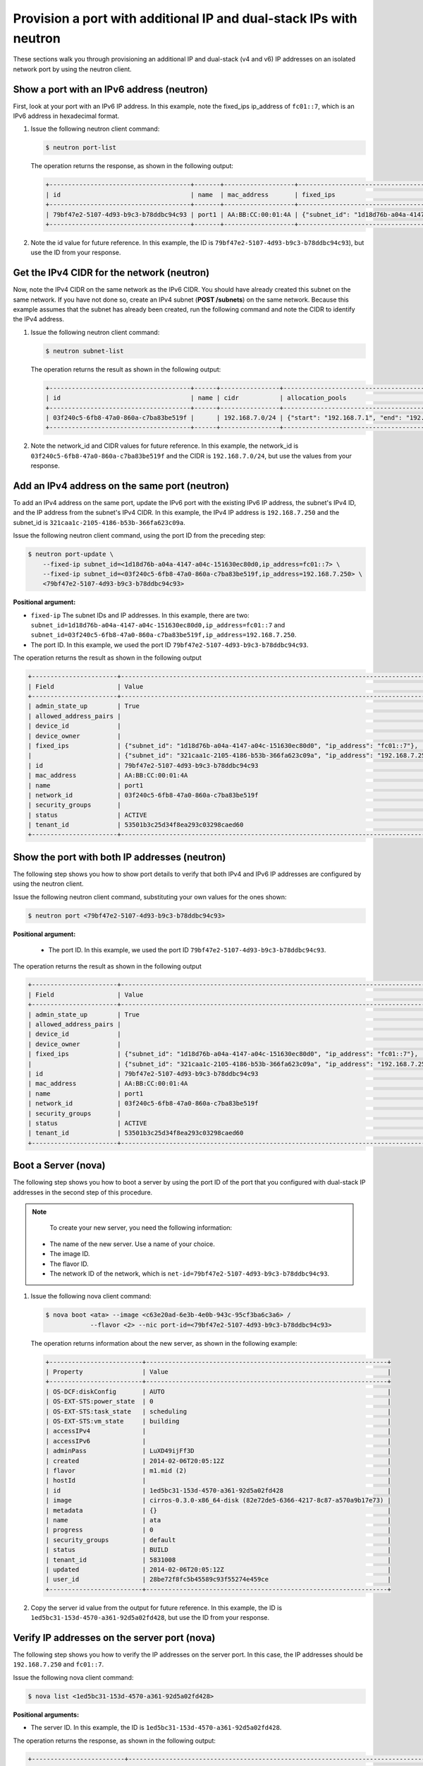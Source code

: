 .. _provision-port-ips-with-neutron:

Provision a port with additional IP and dual-stack IPs with neutron
-------------------------------------------------------------------

These sections walk you through provisioning an additional IP and dual-stack (v4 and v6) 
IP addresses on an isolated network port by using the neutron client.

.. _ppi-show-port-neutron:

Show a port with an IPv6 address (neutron)
~~~~~~~~~~~~~~~~~~~~~~~~~~~~~~~~~~~~~~~~~~

First, look at your port with an IPv6 IP address. In this example, note the fixed_ips 
ip_address of ``fc01::7``, which is an IPv6 address in hexadecimal format.

#. Issue the following neutron client command:

   .. code::  

      $ neutron port-list

   The operation returns the response, as shown in the following output:

   .. code::  

       +--------------------------------------+-------+-------------------+--------------------------------------------------------------------------------+
       | id                                   | name  | mac_address       | fixed_ips                                                                      |
       +--------------------------------------+-------+-------------------+--------------------------------------------------------------------------------+
       | 79bf47e2-5107-4d93-b9c3-b78ddbc94c93 | port1 | AA:BB:CC:00:01:4A | {"subnet_id": "1d18d76b-a04a-4147-a04c-151630ec80d0", "ip_address": "fc01::7"} |
       +--------------------------------------+-------+-------------------+--------------------------------------------------------------------------------+

#. Note the id value for future reference. In this example, the ID is
   ``79bf47e2-5107-4d93-b9c3-b78ddbc94c93``), but use the ID from your response.

.. _ppi-get-cidr-neutron:

Get the IPv4 CIDR for the network (neutron)
~~~~~~~~~~~~~~~~~~~~~~~~~~~~~~~~~~~~~~~~~~~

Now, note the IPv4 CIDR on the same network as the IPv6 CIDR. You should have already 
created this subnet on the same network. If you have not done so, create an IPv4 subnet 
(**POST /subnets**) on the same network. Because this example assumes that the subnet has 
already been created, run the following command and note the CIDR to identify the IPv4 address.

#. Issue the following neutron client command:
 
   .. code::  

      $ neutron subnet-list

   The operation returns the result as shown in the following output:

   .. code::  

       +--------------------------------------+------+----------------+----------------------------------------------------+
       | id                                   | name | cidr           | allocation_pools                                   |
       +--------------------------------------+------+----------------+----------------------------------------------------+
       | 03f240c5-6fb8-47a0-860a-c7ba83be519f |      | 192.168.7.0/24 | {"start": "192.168.7.1", "end": "192.168.7.254"}   |
       +--------------------------------------+------+----------------+----------------------------------------------------+

                          

#. Note the network_id and CIDR values for future reference. In this example, the 
   network_id is ``03f240c5-6fb8-47a0-860a-c7ba83be519f`` and the CIDR is 
   ``192.168.7.0/24``, but use the values from your response.

.. _ppi-add-ip-to-port-neutron:

Add an IPv4 address on the same port (neutron)
~~~~~~~~~~~~~~~~~~~~~~~~~~~~~~~~~~~~~~~~~~~~~~

To add an IPv4 address on the same port, update the IPv6 port with the existing IPv6 IP 
address, the subnet's IPv4 ID, and the IP address from the subnet's IPv4 CIDR. In this 
example, the IPv4 IP address is ``192.168.7.250`` and the subnet_id is 
``321caa1c-2105-4186-b53b-366fa623c09a``.

Issue the following neutron client command, using the port ID from the preceding step:

.. code::  

  $ neutron port-update \
      --fixed-ip subnet_id=<1d18d76b-a04a-4147-a04c-151630ec80d0,ip_address=fc01::7> \
      --fixed-ip subnet_id=<03f240c5-6fb8-47a0-860a-c7ba83be519f,ip_address=192.168.7.250> \
      <79bf47e2-5107-4d93-b9c3-b78ddbc94c93>
           
**Positional argument:**

-  ``fixed-ip`` The subnet IDs and IP addresses. In this example, there are two:
   ``subnet_id=1d18d76b-a04a-4147-a04c-151630ec80d0,ip_address=fc01::7`` and
   ``subnet_id=03f240c5-6fb8-47a0-860a-c7ba83be519f,ip_address=192.168.7.250``.
-  The port ID. In this example, we used the port ID ``79bf47e2-5107-4d93-b9c3-b78ddbc94c93``.

The operation returns the result as shown in the following output

.. code::  

   +-----------------------+----------------------------------------------------------------------------------------+
   | Field                 | Value                                                                                  |
   +-----------------------+----------------------------------------------------------------------------------------+
   | admin_state_up        | True                                                                                   |
   | allowed_address_pairs |                                                                                        |
   | device_id             |                                                                                        |
   | device_owner          |                                                                                        |
   | fixed_ips             | {"subnet_id": "1d18d76b-a04a-4147-a04c-151630ec80d0", "ip_address": "fc01::7"},        |
   |                       | {"subnet_id": "321caa1c-2105-4186-b53b-366fa623c09a", "ip_address": "192.168.7.250"}   |
   | id                    | 79bf47e2-5107-4d93-b9c3-b78ddbc94c93                                                   |
   | mac_address           | AA:BB:CC:00:01:4A                                                                      |
   | name                  | port1                                                                                  |
   | network_id            | 03f240c5-6fb8-47a0-860a-c7ba83be519f                                                   |
   | security_groups       |                                                                                        |
   | status                | ACTIVE                                                                                 |
   | tenant_id             | 53501b3c25d34f8ea293c03298caed60                                                       |
   +-----------------------+----------------------------------------------------------------------------------------+                            

.. _ppi-show-port-again-neutron:

Show the port with both IP addresses (neutron)
~~~~~~~~~~~~~~~~~~~~~~~~~~~~~~~~~~~~~~~~~~~~~~

The following step shows you how to show port details to verify that both IPv4 and IPv6 IP 
addresses are configured by using the neutron client.


Issue the following neutron client command, substituting your own values for the ones shown:

.. code::  

   $ neutron port <79bf47e2-5107-4d93-b9c3-b78ddbc94c93>
   
**Positional argument:**

   -  The port ID. In this example, we used the port ID ``79bf47e2-5107-4d93-b9c3-b78ddbc94c93``.

The operation returns the result as shown in the following output

.. code::  

   +-----------------------+----------------------------------------------------------------------------------------+
   | Field                 | Value                                                                                  |
   +-----------------------+----------------------------------------------------------------------------------------+
   | admin_state_up        | True                                                                                   |
   | allowed_address_pairs |                                                                                        |
   | device_id             |                                                                                        |
   | device_owner          |                                                                                        |
   | fixed_ips             | {"subnet_id": "1d18d76b-a04a-4147-a04c-151630ec80d0", "ip_address": "fc01::7"},        |
   |                       | {"subnet_id": "321caa1c-2105-4186-b53b-366fa623c09a", "ip_address": "192.168.7.250"}   |
   | id                    | 79bf47e2-5107-4d93-b9c3-b78ddbc94c93                                                   |
   | mac_address           | AA:BB:CC:00:01:4A                                                                      |
   | name                  | port1                                                                                  |
   | network_id            | 03f240c5-6fb8-47a0-860a-c7ba83be519f                                                   |
   | security_groups       |                                                                                        |
   | status                | ACTIVE                                                                                 |
   | tenant_id             | 53501b3c25d34f8ea293c03298caed60                                                       |
   +-----------------------+----------------------------------------------------------------------------------------+
                           
.. _ppi-boot-server-nova:

Boot a Server (nova)
~~~~~~~~~~~~~~~~~~~~

The following step shows you how to boot a server by using the port ID of the port that 
you configured with dual-stack IP addresses in the second step of this procedure.

.. note::

	To create your new server, you need the following information:
	
   -  The name of the new server. Use a name of your choice.
   -  The image ID. 
   -  The flavor ID. 
   -  The network ID of the network, which is ``net-id=79bf47e2-5107-4d93-b9c3-b78ddbc94c93``.


#. Issue the following nova client command:

   .. code::  

       $ nova boot <ata> --image <c63e20ad-6e3b-4e0b-943c-95cf3ba6c3a6> /
                   --flavor <2> --nic port-id=<79bf47e2-5107-4d93-b9c3-b78ddbc94c93>

   The operation returns information about the new server, as shown in the following example:

   .. code::  

       +-------------------------+-----------------------------------------------------------------+
       | Property                | Value                                                           |
       +-------------------------+-----------------------------------------------------------------+
       | OS-DCF:diskConfig       | AUTO                                                            |
       | OS-EXT-STS:power_state  | 0                                                               |
       | OS-EXT-STS:task_state   | scheduling                                                      |
       | OS-EXT-STS:vm_state     | building                                                        |
       | accessIPv4              |                                                                 |
       | accessIPv6              |                                                                 |
       | adminPass               | LuXD49ijFf3D                                                    |
       | created                 | 2014-02-06T20:05:12Z                                            |
       | flavor                  | m1.mid (2)                                                      |
       | hostId                  |                                                                 |
       | id                      | 1ed5bc31-153d-4570-a361-92d5a02fd428                            |
       | image                   | cirros-0.3.0-x86_64-disk (82e72de5-6366-4217-8c87-a570a9b17e73) |
       | metadata                | {}                                                              |
       | name                    | ata                                                             |
       | progress                | 0                                                               |
       | security_groups         | default                                                         |
       | status                  | BUILD                                                           |
       | tenant_id               | 5831008                                                         |
       | updated                 | 2014-02-06T20:05:12Z                                            |
       | user_id                 | 28be72f8fc5b45589c93f55274e459ce                                |
       +-------------------------+-----------------------------------------------------------------+

#. Copy the server id value from the output for future reference. In this example, the ID 
   is ``1ed5bc31-153d-4570-a361-92d5a02fd428``, but use the ID from your response.

.. _ppi-verify-ips-nova:

Verify IP addresses on the server port (nova)
~~~~~~~~~~~~~~~~~~~~~~~~~~~~~~~~~~~~~~~~~~~~~

The following step shows you how to verify the IP addresses on the server port. In this 
case, the IP addresses should be ``192.168.7.250`` and ``fc01::7``.

Issue the following nova client command:

.. code::  

   $ nova list <1ed5bc31-153d-4570-a361-92d5a02fd428>

**Positional arguments:**

-  The server ID. In this example, the ID is ``1ed5bc31-153d-4570-a361-92d5a02fd428``.

The operation returns the response, as shown in the following output:

.. code::  

   +-------------------------+------------------------------------------------------------------------------------+
   | Property                | Value                                                                              |
   +-------------------------+------------------------------------------------------------------------------------+
   | OS-DCF:diskConfig       | AUTO                                                                               |
   | OS-EXT-STS:power_state  | 1                                                                                  |
   | OS-EXT-STS:task_state   | None                                                                               |
   | OS-EXT-STS:vm_state     | active                                                                             |
   | accessIPv4              | 10.23.233.124                                                                      |
   | accessIPv6              | 2001:4801:787f:205:bccb:feff:fe00:189                                              |
   | created                 | 2012-08-16T16:28:18Z                                                               |
   | flavor                  | m1.mid (2)                                                                         |
   | hostId                  | 0488142a8f859cb4020234cc235f8cd8a22bee126726025d70c0b9ba                           |
   | id                      | 1ed5bc31-153d-4570-a361-92d5a02fd428                                               |
   | image                   | cirros-0.3.0-x86_64-disk (82e72de5-6366-4217-8c87-a570a9b17e73)                    |
   | metadata                | {}                                                                                 |
   | name                    | ata                                                                                |
   | Rack-4                  | fc01::7, 192.168.7.250,                                                            |
   | private network         | 10.181.208.27                                                                      |
   | progress                | 100                                                                                |
   | public network          | 2001:db8:0:1:a8bb:ccff:fe00:12f, 10.13.20.20                                       |
   | status                  | ACTIVE                                                                             |
   | tenant_id               | 5831008                                                                            |
   | updated                 | 2014-02-06T20:05:12Z                                                               |
   | user_id                 | 207638                                                                             |
   +-------------------------+------------------------------------------------------------------------------------+
                               

**Next topic:** :ref:`Controlling Network Access<controlling-access-intro>`
